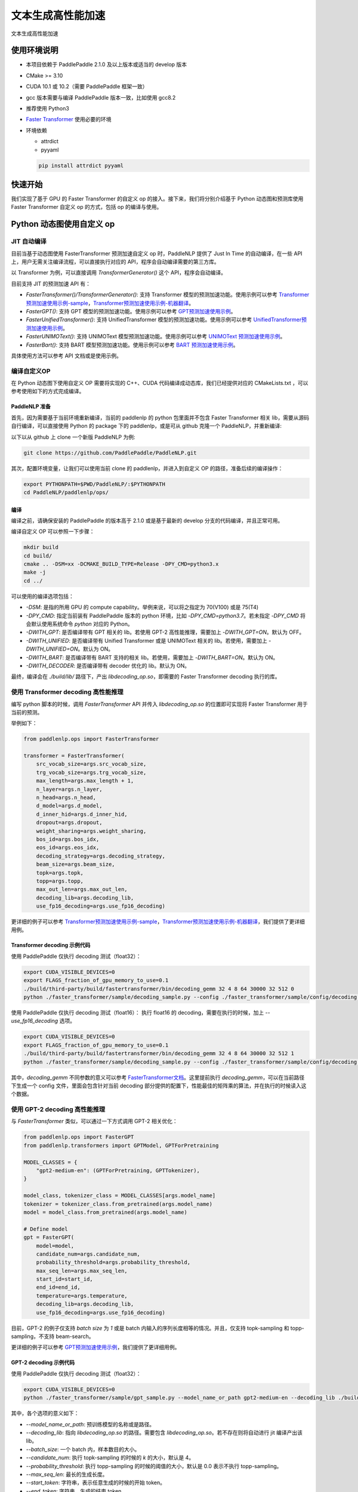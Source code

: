 ============
文本生成高性能加速
============

文本生成高性能加速

使用环境说明
------------

* 本项目依赖于 PaddlePaddle 2.1.0 及以上版本或适当的 develop 版本
* CMake >= 3.10
* CUDA 10.1 或 10.2（需要 PaddlePaddle 框架一致）
* gcc 版本需要与编译 PaddlePaddle 版本一致，比如使用 gcc8.2
* 推荐使用 Python3
* `Faster Transformer <https://github.com/NVIDIA/FasterTransformer/tree/v3.1#setup>`_ 使用必要的环境
* 环境依赖

  - attrdict
  - pyyaml

  .. code-block::

      pip install attrdict pyyaml


快速开始
------------

我们实现了基于 GPU 的 Faster Transformer 的自定义 op 的接入。接下来，我们将分别介绍基于 Python 动态图和预测库使用 Faster Transformer 自定义 op 的方式，包括 op 的编译与使用。

Python 动态图使用自定义 op
------------

JIT 自动编译
^^^^^^^^^^^^

目前当基于动态图使用 FasterTransformer 预测加速自定义 op 时，PaddleNLP 提供了 Just In Time 的自动编译，在一些 API 上，用户无需关注编译流程，可以直接执行对应的 API，程序会自动编译需要的第三方库。

以 Transformer 为例，可以直接调用 `TransformerGenerator()` 这个 API，程序会自动编译。

目前支持 JIT 的预测加速 API 有：

* `FasterTransformer()/TransformerGenerator()`: 支持 Transformer 模型的预测加速功能。使用示例可以参考 `Transformer预测加速使用示例-sample <https://github.com/PaddlePaddle/PaddleNLP/blob/develop/paddlenlp/ops/faster_transformer/sample/decoding_sample.py>`_，`Transformer预测加速使用示例-机器翻译 <https://github.com/PaddlePaddle/PaddleNLP/tree/develop/examples/machine_translation/transformer/faster_transformer>`_。
* `FasterGPT()`: 支持 GPT 模型的预测加速功能。使用示例可以参考 `GPT预测加速使用示例 <https://github.com/PaddlePaddle/PaddleNLP/tree/develop/examples/language_model/gpt/faster_gpt>`_。
* `FasterUnifiedTransformer()`: 支持 UnifiedTransformer 模型的预测加速功能。使用示例可以参考 `UnifiedTransformer预测加速使用示例 <https://github.com/PaddlePaddle/PaddleNLP/tree/develop/examples/dialogue/unified_transformer>`_。
* `FasterUNIMOText()`: 支持 UNIMOText 模型预测加速功能。使用示例可以参考 `UNIMOText 预测加速使用示例 <https://github.com/PaddlePaddle/PaddleNLP/tree/develop/examples/text_generation/unimo-text/faster_unimo>`_。
* `FasterBart()`: 支持 BART 模型预测加速功能。使用示例可以参考 `BART 预测加速使用示例 <https://github.com/PaddlePaddle/PaddleNLP/blob/develop/paddlenlp/ops/faster_transformer/sample/bart_decoding_sample.py>`_。

具体使用方法可以参考 API 文档或是使用示例。

编译自定义OP
^^^^^^^^^^^^

在 Python 动态图下使用自定义 OP 需要将实现的 C++、CUDA 代码编译成动态库，我们已经提供对应的 CMakeLists.txt ，可以参考使用如下的方式完成编译。

PaddleNLP 准备
""""""""""""

首先，因为需要基于当前环境重新编译，当前的 paddlenlp 的 python 包里面并不包含 Faster Transformer 相关 lib，需要从源码自行编译，可以直接使用 Python 的 package 下的 paddlenlp，或是可从 github 克隆一个 PaddleNLP，并重新编译:

以下以从 github 上 clone 一个新版 PaddleNLP 为例:

.. code-block::

    git clone https://github.com/PaddlePaddle/PaddleNLP.git

其次，配置环境变量，让我们可以使用当前 clone 的 paddlenlp，并进入到自定义 OP 的路径，准备后续的编译操作：

.. code-block::

    export PYTHONPATH=$PWD/PaddleNLP/:$PYTHONPATH
    cd PaddleNLP/paddlenlp/ops/

编译
""""""""""""

编译之前，请确保安装的 PaddlePaddle 的版本高于 2.1.0 或是基于最新的 develop 分支的代码编译，并且正常可用。

编译自定义 OP 可以参照一下步骤：

.. code-block::

    mkdir build
    cd build/
    cmake .. -DSM=xx -DCMAKE_BUILD_TYPE=Release -DPY_CMD=python3.x
    make -j
    cd ../

可以使用的编译选项包括：

* `-DSM`: 是指的所用 GPU 的 compute capability。举例来说，可以将之指定为 70(V100) 或是 75(T4)
* `-DPY_CMD`: 指定当前装有 PaddlePaddle 版本的 python 环境，比如 `-DPY_CMD=python3.7`。若未指定 `-DPY_CMD` 将会默认使用系统命令 `python` 对应的 Python。
* `-DWITH_GPT`: 是否编译带有 GPT 相关的 lib。若使用 GPT-2 高性能推理，需要加上 `-DWITH_GPT=ON`。默认为 OFF。
* `-DWITH_UNIFIED`: 是否编译带有 Unified Transformer 或是 UNIMOText 相关的 lib。若使用，需要加上 `-DWITH_UNIFIED=ON`。默认为 ON。
* `-DWITH_BART`: 是否编译带有 BART 支持的相关 lib。若使用，需要加上 `-DWITH_BART=ON`。默认为 ON。
* `-DWITH_DECODER`: 是否编译带有 decoder 优化的 lib。默认为 ON。

最终，编译会在 `./build/lib/` 路径下，产出 `libdecoding_op.so`，即需要的 Faster Transformer decoding 执行的库。

使用 Transformer decoding 高性能推理
^^^^^^^^^^^^

编写 python 脚本的时候，调用 `FasterTransformer` API 并传入 `libdecoding_op.so` 的位置即可实现将 Faster Transformer 用于当前的预测。

举例如下：

.. code-block::

    from paddlenlp.ops import FasterTransformer

    transformer = FasterTransformer(
        src_vocab_size=args.src_vocab_size,
        trg_vocab_size=args.trg_vocab_size,
        max_length=args.max_length + 1,
        n_layer=args.n_layer,
        n_head=args.n_head,
        d_model=args.d_model,
        d_inner_hid=args.d_inner_hid,
        dropout=args.dropout,
        weight_sharing=args.weight_sharing,
        bos_id=args.bos_idx,
        eos_id=args.eos_idx,
        decoding_strategy=args.decoding_strategy,
        beam_size=args.beam_size,
        topk=args.topk,
        topp=args.topp,
        max_out_len=args.max_out_len,
        decoding_lib=args.decoding_lib,
        use_fp16_decoding=args.use_fp16_decoding)

更详细的例子可以参考 `Transformer预测加速使用示例-sample <https://github.com/PaddlePaddle/PaddleNLP/blob/develop/paddlenlp/ops/faster_transformer/sample/decoding_sample.py>`_，`Transformer预测加速使用示例-机器翻译 <https://github.com/PaddlePaddle/PaddleNLP/tree/develop/examples/machine_translation/transformer/faster_transformer>`_，我们提供了更详细用例。

Transformer decoding 示例代码
""""""""""""

使用 PaddlePaddle 仅执行 decoding 测试（float32）：

.. code-block::

    export CUDA_VISIBLE_DEVICES=0
    export FLAGS_fraction_of_gpu_memory_to_use=0.1
    ./build/third-party/build/fastertransformer/bin/decoding_gemm 32 4 8 64 30000 32 512 0
    python ./faster_transformer/sample/decoding_sample.py --config ./faster_transformer/sample/config/decoding.sample.yaml --decoding_lib ./build/lib/libdecoding_op.so

使用 PaddlePaddle 仅执行 decoding 测试（float16）：
执行 float16 的 decoding，需要在执行的时候，加上 `--use_fp16_decoding` 选项。

.. code-block::

    export CUDA_VISIBLE_DEVICES=0
    export FLAGS_fraction_of_gpu_memory_to_use=0.1
    ./build/third-party/build/fastertransformer/bin/decoding_gemm 32 4 8 64 30000 32 512 1
    python ./faster_transformer/sample/decoding_sample.py --config ./faster_transformer/sample/config/decoding.sample.yaml --decoding_lib ./build/lib/libdecoding_op.so --use_fp16_decoding

其中，`decoding_gemm` 不同参数的意义可以参考 `FasterTransformer文档 <https://github.com/NVIDIA/FasterTransformer/tree/v3.1#execute-the-decoderdecoding-demos>`_。这里提前执行 `decoding_gemm`，可以在当前路径下生成一个 config 文件，里面会包含针对当前 decoding 部分提供的配置下，性能最佳的矩阵乘的算法，并在执行的时候读入这个数据。

使用 GPT-2 decoding 高性能推理
^^^^^^^^^^^^

与 `FasterTransformer` 类似，可以通过一下方式调用 GPT-2 相关优化：

.. code-block::

    from paddlenlp.ops import FasterGPT
    from paddlenlp.transformers import GPTModel, GPTForPretraining

    MODEL_CLASSES = {
        "gpt2-medium-en": (GPTForPretraining, GPTTokenizer),
    }

    model_class, tokenizer_class = MODEL_CLASSES[args.model_name]
    tokenizer = tokenizer_class.from_pretrained(args.model_name)
    model = model_class.from_pretrained(args.model_name)

    # Define model
    gpt = FasterGPT(
        model=model,
        candidate_num=args.candidate_num,
        probability_threshold=args.probability_threshold,
        max_seq_len=args.max_seq_len,
        start_id=start_id,
        end_id=end_id,
        temperature=args.temperature,
        decoding_lib=args.decoding_lib,
        use_fp16_decoding=args.use_fp16_decoding)

目前，GPT-2 的例子仅支持 `batch size` 为 `1` 或是 batch 内输入的序列长度相等的情况。并且，仅支持 topk-sampling 和 topp-sampling，不支持 beam-search。

更详细的例子可以参考 `GPT预测加速使用示例 <https://github.com/PaddlePaddle/PaddleNLP/tree/develop/examples/language_model/gpt/faster_gpt>`_，我们提供了更详细用例。

GPT-2 decoding 示例代码
""""""""""""

使用 PaddlePaddle 仅执行 decoding 测试（float32）：

.. code-block::

    export CUDA_VISIBLE_DEVICES=0
    python ./faster_transformer/sample/gpt_sample.py --model_name_or_path gpt2-medium-en --decoding_lib ./build/lib/libdecoding_op.so --batch_size 1 --topk 4 --topp 0.0 --max_out_len 32 --start_token "<|endoftext|>" --end_token "<|endoftext|>" --temperature 1.0

其中，各个选项的意义如下：

* `--model_name_or_path`: 预训练模型的名称或是路径。
* `--decoding_lib`: 指向 `libdecoding_op.so` 的路径。需要包含 `libdecoding_op.so`。若不存在则将自动进行 jit 编译产出该 lib。
* `--batch_size`: 一个 batch 内，样本数目的大小。
* `--candidate_num`: 执行 topk-sampling 的时候的 `k` 的大小，默认是 4。
* `--probability_threshold`: 执行 topp-sampling 的时候的阈值的大小，默认是 0.0 表示不执行 topp-sampling。
* `--max_seq_len`: 最长的生成长度。
* `--start_token`: 字符串，表示任意生成的时候的开始 token。
* `--end_token`: 字符串，生成的结束 token。
* `--temperature`: temperature 的设定。
* `--use_fp16_decoding`: 是否使用 fp16 进行推理。


C++ 预测库使用自定义 op
------------

编译自定义OP
^^^^^^^^^^^^

在 C++ 预测库使用自定义 OP 需要将实现的 C++、CUDA 代码**以及 C++ 预测的 demo**编译成一个可执行文件。因预测库支持方式与 Python 不同，这个过程将不会产生自定义 op 的动态库，将直接得到可执行文件。我们已经提供对应的 CMakeLists.txt ，可以参考使用如下的方式完成编译。并获取执行 demo。

PaddleNLP 准备
""""""""""""

首先，因为需要基于当前环境重新编译，当前的 paddlenlp 的 python 包里面并不包含 Faster Transformer 相关 lib，需要从源码自行编译，可以直接使用 Python 的 package 下的 paddlenlp，或是可从 github 克隆一个 PaddleNLP，并重新编译:

以下以从 github 上 clone 一个新版 PaddleNLP 为例:

.. code-block::

    git clone https://github.com/PaddlePaddle/PaddleNLP.git

其次，让我们可以使用当前 clone 的 paddlenlp，并进入到自定义 OP 的路径，准备后续的编译操作：

.. code-block::

    cd PaddleNLP/paddlenlp/ops/

编译
""""""""""""

编译之前，请确保安装的 PaddlePaddle 的版本高于 2.1.0 或是基于最新的 develop 分支的代码编译，并且正常可用。

编译自定义 OP 可以参照一下步骤：

.. code-block::

    mkdir build
    cd build/
    cmake .. -DSM=xx -DCMAKE_BUILD_TYPE=Release -DPADDLE_LIB=/path/to/paddle_inference_lib/ -DDEMO=./demo/transformer_e2e.cc -DON_INFER=ON -DWITH_MKL=ON
    make -j
    cd ../

注意：

* `-DSM`: 是指的所用 GPU 的 compute capability。举例来说，可以将之指定为 70(V100) 或是 75(T4)
* `-DPADDLE_LIB`: 需要指明使用的 PaddlePaddle 预测库的路径 `/path/to/paddle_inference_install_dir/`，并且在该路径下，预测库的组织结构满足：
  .. code-block::

      .
      ├── CMakeCache.txt
      ├── paddle/
        ├── include/
        └── lib/
      ├── third_party/
        ├── cudaerror/
        ├── install/
        └── threadpool/
      └── version.txt

* `-DDEMO`: 说明预测库使用 demo 的位置。比如指定 -DDEMO=./demo/transformer_e2e.cc 或是 -DDEMO=./demo/gpt.cc。最好使用绝对路径，若使用相对路径，需要是相对于 `PaddleNLP/paddlenlp/ops/faster_transformer/src/` 的相对路径。
* `-DWITH_GPT`: 是否编译带有 GPT 相关的 lib。若使用 GPT-2 高性能推理，需要加上 `-DWITH_GPT=ON`。默认为 OFF。
* `-DWITH_UNIFIED`: 是否编译带有 Unified Transformer 或是 UNIMOText 相关的 lib。若使用，需要加上 `-DWITH_UNIFIED=ON`。默认为 ON。
* `-DWITH_BART`: 是否编译带有 BART 支持的相关 lib。若使用，需要加上 `-DWITH_BART=ON`。默认为 ON。
* `-DWITH_DECODER`: 是否编译带有 decoder 优化的 lib。默认为 ON。
* `-DWITH_MKL`: 若当前是使用的 mkl 的 Paddle lib，那么需要打开 MKL 以引入 MKL 相关的依赖。
* `-DON_INFER`: 是否编译 paddle inference 预测库。
* **当使用预测库的自定义 op 的时候，请务必开启 `-DON_INFER=ON` 选项，否则，不会得到预测库的可执行文件。**

执行 Transformer decoding on PaddlePaddle
""""""""""""

编译完成后，在 `build/bin/` 路径下将会看到 `transformer_e2e` 的一个可执行文件。通过设置对应的设置参数完成执行的过程。

.. code-block::
    cd bin/
    ./transformer_e2e -batch_size <batch_size> -gpu_id <gpu_id> -model_dir <model_directory> -vocab_dir <dict_directory> -data_dir <input_data>

举例说明：

.. code-block::

    cd bin/
    ../third-party/build/fastertransformer/bin/decoding_gemm 8 5 8 64 38512 256 512 0
    ./transformer_e2e -batch_size 8 -gpu_id 0 -model_dir ./infer_model/ -vocab_dir DATA_HOME/WMT14ende/WMT14.en-de/wmt14_ende_data_bpe/vocab_all.bpe.33708 -data_dir DATA_HOME/WMT14ende/WMT14.en-de/wmt14_ende_data_bpe/newstest2014.tok.bpe.33708.en

其中：

* `decoding_gemm` 不同参数的意义可以参考 `FasterTransformer文档 <https://github.com/NVIDIA/FasterTransformer/tree/v3.1#execute-the-decoderdecoding-demos>`_。这里提前执行 `decoding_gemm`，可以在当前路径下生成一个 config 文件，里面会包含针对当前 decoding 部分提供的配置下，性能最佳的矩阵乘的算法，并在执行的时候读入这个数据。
* `DATA_HOME` 则是 `paddlenlp.utils.env.DATA_HOME` 返回的路径。

预测所需要的模型文件，可以通过 `PaddleNLP/examples/machine_translation/transformer/faster_transformer/README.md` 文档中所记述的方式导出。

执行 GPT decoding on PaddlePaddle
""""""""""""

如果需要使用 Paddle Inference 预测库针对 GPT 进行预测，首先，需要导出预测模型，可以通过 `./faster_transformer/sample/gpt_export_model_sample.py` 脚本获取预测库用模型，执行方式如下所示：

.. code-block::

    python ./faster_transformer/sample/gpt_export_model_sample.py --model_name_or_path gpt2-medium-en --decoding_lib ./build/lib/libdecoding_op.so --topk 4 --topp 0.0 --max_out_len 32 --start_token "<|endoftext|>" --end_token "<|endoftext|>" --temperature 1.0 --inference_model_dir ./infer_model/

各个选项的意义与上文的 `gpt_sample.py` 的选项相同。额外新增一个 `--inference_model_dir` 选项用于指定保存的模型文件、词表等文件。若是使用的模型是 gpt2-medium-en，保存之后，`./infer_model/` 目录下组织的结构如下：

.. code-block::

    .
    ├── gpt.pdiparams       # 保存的参数文件
    ├── gpt.pdiparams.info  # 保存的一些变量描述信息，预测不会用到
    ├── gpt.pdmodel         # 保存的模型文件
    ├── merges.txt          # bpe
    └── vocab.txt           # 词表

同理，完成编译后，可以在 `build/bin/` 路径下将会看到 `gpt` 的一个可执行文件。通过设置对应的设置参数完成执行的过程。

.. code-block::

    cd bin/
    ./gpt -batch_size 1 -gpu_id 0 -model_dir path/to/model -vocab_dir path/to/vocab -start_token "<|endoftext|>" -end_token "<|endoftext|>"
